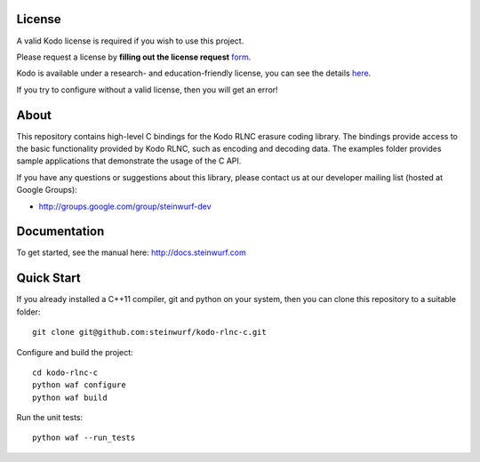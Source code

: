 License
-------

A valid Kodo license is required if you wish to use this project.

Please request a license by **filling out the license request** form_.

Kodo is available under a research- and education-friendly license,
you can see the details here_.

If you try to configure without a valid license, then you will get an error!

.. _form: http://steinwurf.com/license/
.. _here: http://steinwurf.com/research-license/

About
-----

This repository contains high-level C bindings for the Kodo RLNC erasure coding
library. The bindings provide access to the basic functionality provided by
Kodo RLNC, such as encoding and decoding data. The examples folder provides
sample applications that demonstrate the usage of the C API.

.. image:: http://buildbot.steinwurf.dk/svgstatus?project=kodo-rlnc-c
    :target: http://buildbot.steinwurf.dk/powerconsole?project=kodo-rlnc-c

If you have any questions or suggestions about this library, please contact
us at our developer mailing list (hosted at Google Groups):

* http://groups.google.com/group/steinwurf-dev

Documentation
-------------

To get started, see the manual here:
http://docs.steinwurf.com

Quick Start
-----------

If you already installed a C++11 compiler, git and python on your system,
then you can clone this repository to a suitable folder::

    git clone git@github.com:steinwurf/kodo-rlnc-c.git

Configure and build the project::

    cd kodo-rlnc-c
    python waf configure
    python waf build

Run the unit tests::

  python waf --run_tests
